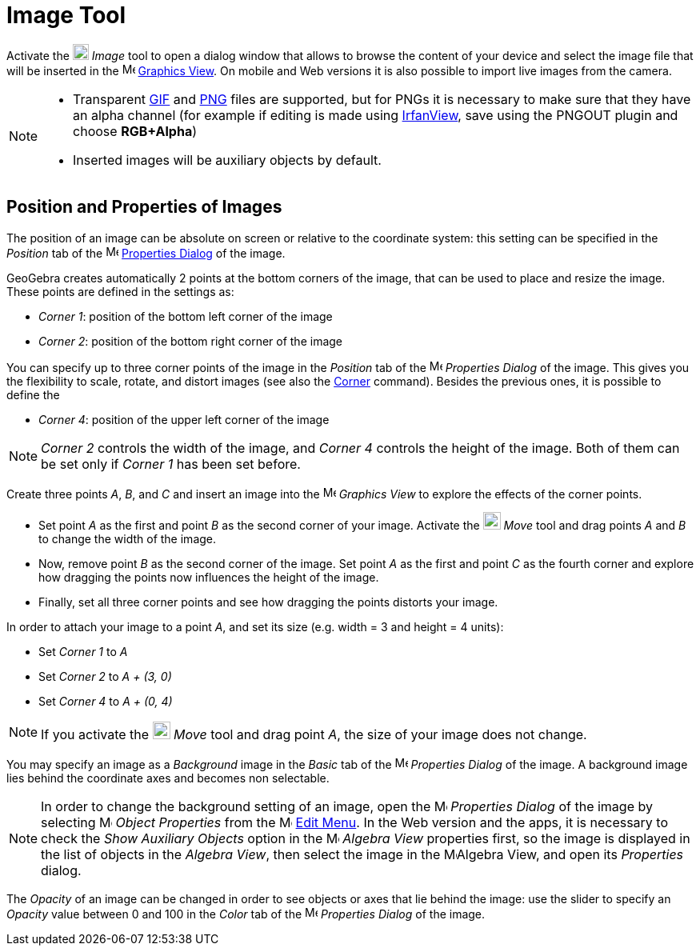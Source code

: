 = Image Tool
:page-en: tools/Image
ifdef::env-github[:imagesdir: /en/modules/ROOT/assets/images]

Activate the image:20px-Mode_image.svg.png[Mode image.svg,width=20,height=20] _Image_ tool to open a dialog window that allows to browse the content of your device and select the image file that will be inserted in the image:16px-Menu_view_graphics.svg.png[Menu view
graphics.svg,width=16,height=16] xref:/Graphics_View.adoc[Graphics View]. On mobile and Web versions it is also possible to import live images from the camera.

[NOTE]
====

* Transparent https://en.wikipedia.org/wiki/GIF[GIF] and https://en.wikipedia.org/wiki/Portable_Network_Graphics[PNG]
files are supported, but for PNGs it is necessary to make sure that they have an alpha channel (for example if editing is made using
http://www.irfanview.com/[IrfanView], save using the PNGOUT plugin and choose *RGB+Alpha*)
* Inserted images will be auxiliary objects by default.

====

== Position and Properties of Images

The position of an image can be absolute on screen or relative to the coordinate system: this setting can be specified in the _Position_ tab of the image:16px-Menu-options.svg.png[Menu-options.svg,width=16,height=16]
xref:/Properties_Dialog.adoc[Properties Dialog] of the image.

GeoGebra creates automatically 2 points at the bottom corners of the image, that can be used to place and resize the image. These points are defined in the settings as:

* _Corner 1_: position of the bottom left corner of the image
* _Corner 2_: position of the bottom right corner of the image

You can specify up to three corner points of the image in the _Position_ tab of the
image:16px-Menu-options.svg.png[Menu-options.svg,width=16,height=16] _Properties Dialog_ of the image. This gives you the flexibility
to scale, rotate, and distort images (see also the xref:/commands/Corner.adoc[Corner] command). Besides the previous ones, it is possible to define the

* _Corner 4_: position of the upper left corner of the image


[NOTE]
====

_Corner 2_ controls the width of the image, and _Corner 4_ controls the height of the image. Both of them can be set only if _Corner 1_ has been set before.

====


[EXAMPLE]
====

Create three points _A_, _B_, and _C_ and insert an image into the image:16px-Menu_view_graphics.svg.png[Menu view
graphics.svg,width=16,height=16] _Graphics View_ to explore the effects of the corner points.

* Set point _A_ as the first and point _B_ as the second corner of your image. Activate the 
image:22px-Mode_move.svg.png[Mode move.svg,width=22,height=22] _Move_ tool and drag points _A_ and _B_ to change the width of the image.
* Now, remove point _B_ as the second corner of the image. Set point _A_ as the first and point _C_ as the fourth corner
and explore how dragging the points now influences the height of the image.
* Finally, set all three corner points and see how dragging the points distorts your image.

====

[EXAMPLE]
====

In order to attach your image to a point _A_, and set its size (e.g. width = 3 and height = 4 units):

* Set _Corner 1_ to _A_
* Set _Corner 2_ to _A + (3, 0)_
* Set _Corner 4_ to _A + (0, 4)_

====

[NOTE]
====

If you activate the image:22px-Mode_move.svg.png[Mode move.svg,width=22,height=22] _Move_ tool and drag point _A_, the size of your image does not change.

====

You may specify an image as a _Background_ image in the _Basic_ tab of the
image:16px-Menu-options.svg.png[Menu-options.svg,width=16,height=16] _Properties Dialog_ of the image. A background image lies behind
the coordinate axes and becomes non selectable.

[NOTE]
====

In order to change the background setting of an image, open the
image:16px-Menu-options.svg.png[Menu-options.svg,width=16,height=16] _Properties Dialog_ of the image by selecting
image:16px-Menu-options.svg.png[Menu-options.svg,width=16,height=16] _Object Properties_ from the
image:16px-Menu-edit.svg.png[Menu-edit.svg,width=16,height=16] xref:/Edit_Menu.adoc[Edit Menu].
In the Web version and the apps, it is necessary to check the _Show Auxiliary Objects_ option in the image:16px-Menu_view_algebra.svg.png[Menu view
algebra.svg,width=16,height=16] _Algebra View_ properties first, so the image is displayed in the list of objects in the _Algebra View_, then select the image in the image:16px-Menu_view_algebra.svg.png[Menu view
algebra.svg,width=16,height=16]Algebra View, and open its _Properties_ dialog.

====

The _Opacity_ of an image can be changed in order to see objects or axes that lie behind the image: use the slider to specify an _Opacity_ value between 0 and 100 in the _Color_ tab of the
image:16px-Menu-options.svg.png[Menu-options.svg,width=16,height=16] _Properties Dialog_ of the image.
